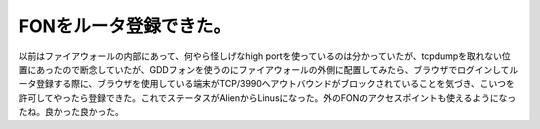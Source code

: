 FONをルータ登録できた。
=======================

以前はファイアウォールの内部にあって、何やら怪しげなhigh portを使っているのは分かっていたが、tcpdumpを取れない位置にあったので断念していたが、GDDフォンを使うのにファイアウォールの外側に配置してみたら、ブラウザでログインしてルータ登録する際に、ブラウザを使用している端末がTCP/3990へアウトバウンドがブロックされていることを気づき、こいつを許可してやったら登録できた。これでステータスがAlienからLinusになった。外のFONのアクセスポイントも使えるようになったね。良かった良かった。






.. author:: default
.. categories:: network
.. tags::
.. comments::
